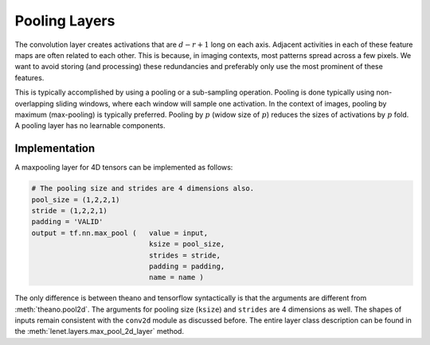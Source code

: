Pooling Layers
==============

The convolution layer creates activations that are :math:`d-r+1` long on each axis. 
Adjacent activities in each of these feature maps are often related to each other.
This is because, in imaging contexts, most patterns spread across a few pixels. 
We want to avoid storing (and processing) these redundancies and preferably only use the most prominent of these features.

This is typically accomplished by using a pooling or a sub-sampling operation.
Pooling is done typically using non-overlapping sliding windows, where each window will sample one activation.
In the context of images, pooling by maximum (max-pooling) is typically preferred. 
Pooling by :math:`p` (widow size of :math:`p`) reduces the sizes of activations by :math:`p` fold.
A pooling layer has no learnable components.


Implementation
--------------

A maxpooling layer for 4D tensors can be implemented as follows: 

.. code-block:: python 

    # The pooling size and strides are 4 dimensions also.
    pool_size = (1,2,2,1)
    stride = (1,2,2,1)
    padding = 'VALID'
    output = tf.nn.max_pool (   value = input,
                                ksize = pool_size,
                                strides = stride,
                                padding = padding,
                                name = name ) 


The only difference is between theano and tensorflow syntactically is that the arguments are different
from :meth:`theano.pool2d`. The arguments for pooling size (``ksize``) and ``strides`` are 4 dimensions 
as well. 
The shapes of inputs remain consistent with the ``conv2d`` module as discussed before.
The entire layer class description can be found in the :meth:`lenet.layers.max_pool_2d_layer` method.